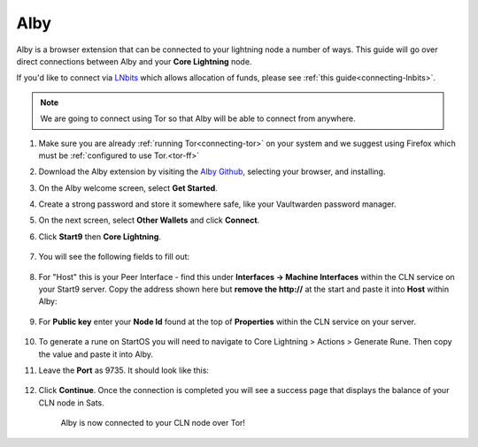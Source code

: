 .. _alby-cln:

====
Alby
====

Alby is a browser extension that can be connected to your lightning node a number of ways. This guide will go over direct connections between Alby and your **Core Lightning** node. 

If you'd like to connect via `LNbits <https://marketplace.start9.com/marketplace/lnbits>`_ which allows allocation of funds, please see :ref:`this guide<connecting-lnbits>`.

.. note:: We are going to connect using Tor so that Alby will be able to connect from anywhere.

#. Make sure you are already :ref:`running Tor<connecting-tor>` on your system and we suggest using Firefox which must be :ref:`configured to use Tor.<tor-ff>`

#. Download the Alby extension by visiting the `Alby Github <https://github.com/getAlby/lightning-browser-extension#installation>`_, selecting your browser, and installing.
#. On the Alby welcome screen, select **Get Started**.
#. Create a strong password and store it somewhere safe, like your Vaultwarden password manager.
#. On the next screen, select **Other Wallets** and click **Connect**.


#. Click **Start9** then **Core Lightning**.

   .. figure:: /_static/images/lightning/alby-start9.png
      :width: 50%
      :alt: alby-start9

   .. figure:: /_static/images/lightning/alby-cln-0.png
      :width: 50%
      :alt: alby-cln-0

#. You will see the following fields to fill out:

   .. figure:: /_static/images/lightning/alby-cln-empty.png
      :width: 40%
      :alt: alby-cln-empty

#. For "Host" this is your Peer Interface - find this under **Interfaces -> Machine Interfaces** within the CLN service on your Start9 server. Copy the address shown here but **remove the http://** at the start and paste it into **Host** within Alby:

   .. figure:: /_static/images/lightning/cln-peer-interface.png
      :width: 40%
      :alt: cln-peer-interface

#. For **Public key** enter your **Node Id** found at the top of **Properties** within the CLN service on your server.

   .. figure:: /_static/images/lightning/cln-nodeid.png
      :width: 40%
      :alt: cln-nodeid

#. To generate a rune on StartOS you will need to navigate to Core Lightning > Actions > Generate Rune. Then copy the value and paste it into Alby.

#. Leave the **Port** as 9735. It should look like this:

   .. figure:: /_static/images/lightning/alby-cln-filled-out.png
      :width: 40%
      :alt: alby-cln-filled-out

#. Click **Continue**. Once the connection is completed you will see a success page that displays the balance of your CLN node in Sats. 

   .. figure:: /_static/images/lightning/alby-cln-success.png
      :width: 40%
      :alt: alby-cln-success

      Alby is now connected to your CLN node over Tor!
